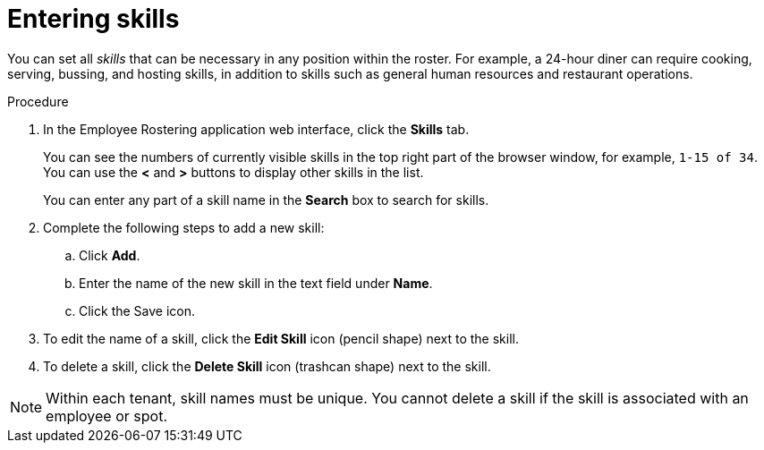 [id='er-skills-proc']
= Entering skills

You can set all _skills_ that can be necessary in any position within the roster. For example, a 24-hour diner can require cooking, serving, bussing, and hosting skills, in addition to skills such as general human resources and restaurant operations.

.Procedure

. In the Employee Rostering application web interface, click the *Skills* tab.
+
You can see the numbers of currently visible skills in the top right part of the browser window, for example, `1-15 of 34`. You can use the *<* and *>* buttons to display other skills in the list.
+
You can enter any part of a skill name in the *Search* box to search for skills.
+
. Complete the following steps to add a new skill:
.. Click *Add*.
.. Enter the name of the new skill in the text field under *Name*.
.. Click the Save icon.
. To edit the name of a skill, click the *Edit Skill* icon (pencil shape) next to the skill.
. To delete a skill, click the *Delete Skill* icon (trashcan shape) next to the skill.

NOTE: Within each tenant, skill names must be unique. You cannot delete a skill if the skill is  associated with an employee or spot.
